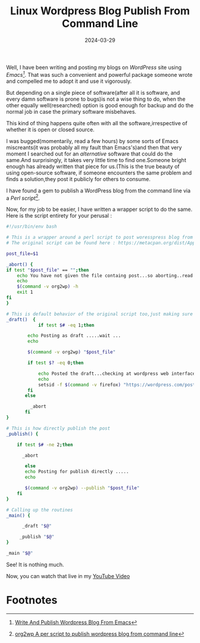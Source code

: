 #+BLOG: Unixbhaskar's Blog
#+POSTID: 1802
#+title: Linux Wordpress Blog Publish From Command Line
#+date: 2024-03-29
#+tags: Technical Linux Opensource Wordpress Tools Perl Scripting Bash


Well, I have been writing and posting my blogs on /WordPress/ site using
/Emacs[fn:1]/. That was such a convenient and powerful package someone wrote and
compelled me to adopt it and use it vigorously.

But depending on a single piece of software(after all it is  software, and every
damn software is prone to bugs)is not a wise thing to do, when the other
equally well(researched) option is good enough for backup and do the normal job
in case the primary software misbehaves.

This kind of thing happens quite often with all the software,irrespective
of whether it is open or closed source.

I was bugged(momentarily, read a few hours) by some sorts of Emacs miscreants(it
was probably all my fault than Emacs's)and then that very moment I searched out
for an /alternative/ software that could do the same.And surprisingly, it takes
very little time to find one.Someone bright enough has already written that
piece for us.(This is the true beauty of using open-source software, if someone
encounters the same problem and finds a solution,they post it publicly for
others to consume.

I have found a gem to publish a WordPress blog from the command line via a /Perl
script/[fn:2].

Now, for my job to be easier, I have written a  wrapper script to do the
same. Here is the script entirety for your perusal :

#+BEGIN_SRC bash
#!/usr/bin/env bash

# This is a wrapper around a perl script to post woresspress blog from org file
# The original script can be found here : https://metacpan.org/dist/App-org2wp/view/script/org2wp

post_file=$1

_abort() {
if test "$post_file" == "";then
	echo You have not given the file containg post...so aborting..read the help below..
	echo
	$(command -v org2wp) -h
	exit 1
fi
}

# This is default behavior of the original script too,just making sure
_draft()  {
            if test $# -eq 1;then

		echo Posting as draft .....wait ...
		echo

		$(command -v org2wp) "$post_file"

		if test $? -eq 0;then

			echo Posted the draft...checking at wordpress web interface..
			echo
			setsid -f $(command -v firefox) "https://wordpress.com/posts/drafts/unixbhaskar.wordpress.com" 2>&1 >/dev/null
		fi
	   else

		 _abort
	   fi
}

# This is how directly publish the post
_publish() {

	if test $# -ne 2;then

	  _abort

       else
	   echo Posting for publish directly .....
	   echo

	   $(command -v org2wp) --publish "$post_file"
	fi
}

# Calling up the routines
_main() {

      _draft "$@"

     _publish "$@"
}

_main "$@"
#+END_SRC

See! It is nothing much.

Now, you can watch that live in my [[https://youtu.be/d-dxfQgsxhE][YouTube Video]]


* Footnotes

[fn:1] [[https://youtu.be/PVZa3BUV7Us ][Write And Publish Wordpress Blog From Emacs]]

[fn:2] [[https://metacpan.org/dist/App-org2wp/view/script/org2wp][org2wp A per script to publish wordpress blog from command line]]
